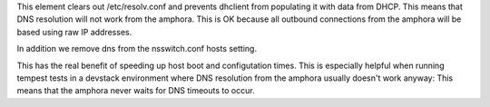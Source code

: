 This element clears out /etc/resolv.conf and prevents dhclient from populating
it with data from DHCP. This means that DNS resolution will not work from the
amphora. This is OK because all outbound connections from the amphora will
be based using raw IP addresses.

In addition we remove dns from the nsswitch.conf hosts setting.

This has the real benefit of speeding up host boot and configutation times.
This is especially helpful when running tempest tests in a devstack environment
where DNS resolution from the amphora usually doesn't work anyway: This means
that the amphora never waits for DNS timeouts to occur.
